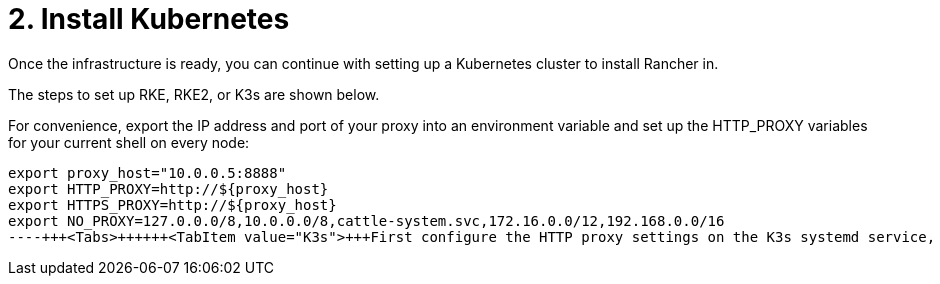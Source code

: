 = 2. Install Kubernetes

+++<head>++++++<link rel="canonical" href="https://ranchermanager.docs.rancher.com/getting-started/installation-and-upgrade/other-installation-methods/rancher-behind-an-http-proxy/install-kubernetes">++++++</link>++++++</head>+++

Once the infrastructure is ready, you can continue with setting up a Kubernetes cluster to install Rancher in.

The steps to set up RKE, RKE2, or K3s are shown below.

For convenience, export the IP address and port of your proxy into an environment variable and set up the HTTP_PROXY variables for your current shell on every node:

----
export proxy_host="10.0.0.5:8888"
export HTTP_PROXY=http://${proxy_host}
export HTTPS_PROXY=http://${proxy_host}
export NO_PROXY=127.0.0.0/8,10.0.0.0/8,cattle-system.svc,172.16.0.0/12,192.168.0.0/16
----+++<Tabs>++++++<TabItem value="K3s">+++First configure the HTTP proxy settings on the K3s systemd service, so that K3s's containerd can pull images through the proxy: ``` cat <<'EOF' | sudo tee /etc/default/k3s > /dev/null HTTP_PROXY=http://$\{proxy_host} HTTPS_PROXY=http://$\{proxy_host} NO_PROXY=127.0.0.0/8,10.0.0.0/8,cattle-system.svc,172.16.0.0/12,192.168.0.0/16,.svc,.cluster.local EOF ``` Rancher needs to be installed on a supported Kubernetes version. To find out which versions of Kubernetes are supported for your Rancher version, refer to the [Rancher Support Matrix](https://www.suse.com/suse-rancher/support-matrix/all-supported-versions/). To specify the K3s (Kubernetes) version, use the INSTALL_K3S_VERSION (e.g., `INSTALL_K3S_VERSION="v1.24.10+k3s1"`) environment variable when running the K3s installation script. On the first node, create a new cluster: ``` curl -sfL https://get.k3s.io | INSTALL_K3S_VERSION=+++<VERSION>+++K3S_TOKEN=+++<TOKEN>+++sh -s - server --cluster-init ``` And then join the other nodes: ``` curl -sfL https://get.k3s.io | INSTALL_K3S_VERSION=+++<VERSION>+++K3S_TOKEN=+++<TOKEN>+++sh -s - server --server https://+++<SERVER>+++:6443 ``` Where `+++<SERVER>+++` is the IP or valid DNS of the server and `+++<TOKEN>+++` is the node-token from the server found at `/var/lib/rancher/k3s/server/node-token`. For more information on installing K3s see the [K3s installation docs](https://docs.k3s.io/installation). To have a look at your cluster run: ``` kubectl cluster-info kubectl get pods --all-namespaces ``` </TabItem> +++<TabItem value="RKE2">+++On every node, run the RKE2 installation script. Ensure that the RKE2 version you are installing is [supported by Rancher](https://www.suse.com/suse-rancher/support-matrix/all-supported-versions/). ``` curl -sfL https://get.rke2.io | INSTALL_RKE2_CHANNEL=v1.xx sh - ``` Then you have to configure the HTTP proxy settings on the RKE2 systemd service, so that RKE2's containerd can pull images through the proxy: ``` cat <<'EOF' | sudo tee /etc/default/rke2-server > /dev/null HTTP_PROXY=http://$\{proxy_host} HTTPS_PROXY=http://$\{proxy_host} NO_PROXY=127.0.0.0/8,10.0.0.0/8,cattle-system.svc,172.16.0.0/12,192.168.0.0/16,.svc,.cluster.local EOF ``` Next create the RKE2 configuration file on every node following the [RKE2 High Availability documentation](https://docs.rke2.io/install/ha). After that start and enable the `rke2-server` service: ``` systemctl enable rke2-server.service systemctl start rke2-server.service ``` For more information on installing RKE2 see the [RKE2 documentation](https://docs.rke2.io). To have a look at your cluster run: ``` export KUBECONFIG=/etc/rancher/rke2/rke2.yaml alias kubectl=/var/lib/rancher/rke2/bin/kubectl kubectl cluster-info kubectl get pods --all-namespaces ```+++</TabItem>+++ +++<TabItem value="RKE">+++First, you have to install Docker and setup the HTTP proxy on all three Linux nodes. For this perform the following steps on all three nodes. Next configure apt to use this proxy when installing packages. If you are not using Ubuntu, you have to adapt this step accordingly: ``` cat <<'EOF' | sudo tee /etc/apt/apt.conf.d/proxy.conf > /dev/null Acquire::http::Proxy "http://$\{proxy_host}/"; Acquire::https::Proxy "http://$\{proxy_host}/"; EOF ``` Now you can install Docker: ``` curl -sL https://releases.rancher.com/install-docker/19.03.sh | sh ``` Then ensure that your current user is able to access the Docker daemon without sudo: ``` sudo usermod -aG docker YOUR_USERNAME ``` And configure the Docker daemon to use the proxy to pull images: ``` sudo mkdir -p /etc/systemd/system/docker.service.d cat <<'EOF' | sudo tee /etc/systemd/system/docker.service.d/http-proxy.conf > /dev/null [Service] Environment="HTTP_PROXY=http://$\{proxy_host}" Environment="HTTPS_PROXY=http://$\{proxy_host}" Environment="NO_PROXY=127.0.0.0/8,10.0.0.0/8,cattle-system.svc,172.16.0.0/12,192.168.0.0/16" EOF ``` To apply the configuration, restart the Docker daemon: ``` sudo systemctl daemon-reload sudo systemctl restart docker ``` #### Air-gapped proxy You can now provision node driver clusters from an air-gapped cluster configured to use a proxy for outbound connections. In addition to setting the default rules for a proxy server, you must also add the rules shown below to provision node driver clusters from a proxied Rancher environment. You will configure your filepath according to your setup, e.g., `/etc/apt/apt.conf.d/proxy.conf`: ``` acl SSL_ports port 22 acl SSL_ports port 2376 acl Safe_ports port 22 # ssh acl Safe_ports port 2376 # docker port ``` ### Creating the RKE Cluster You need several command line tools on the host where you have SSH access to the Linux nodes to create and interact with the cluster: * [RKE CLI binary](https://rancher.com/docs/rke/latest/en/installation/#download-the-rke-binary) ``` sudo curl -fsSL -o /usr/local/bin/rke https://github.com/rancher/rke/releases/download/v1.1.4/rke_linux-amd64 sudo chmod +x /usr/local/bin/rke ``` * [kubectl](https://kubernetes.io/docs/tasks/tools/install-kubectl/) ``` curl -LO "https://dl.k8s.io/release/$(curl -L -s https://dl.k8s.io/release/stable.txt)/bin/linux/amd64/kubectl" chmod +x ./kubectl sudo mv ./kubectl /usr/local/bin/kubectl ``` Next, create a YAML file that describes the RKE cluster. Ensure that the IP addresses of the nodes and the SSH username are correct. For more information on the cluster YAML, have a look at the [RKE documentation](https://rancher.com/docs/rke/latest/en/example-yamls/). ```yml nodes: - address: 10.0.1.200 user: ubuntu role: [controlplane,worker,etcd] - address: 10.0.1.201 user: ubuntu role: [controlplane,worker,etcd] - address: 10.0.1.202 user: ubuntu role: [controlplane,worker,etcd] services: etcd: backup_config: interval_hours: 12 retention: 6 ``` After that, you can create the Kubernetes cluster by running: ``` rke up --config rancher-cluster.yaml ``` RKE creates a state file called `rancher-cluster.rkestate`, this is needed if you want to perform updates, modify your cluster configuration or restore it from a backup. It also creates a `kube_config_cluster.yaml` file, that you can use to connect to the remote Kubernetes cluster locally with tools like kubectl or Helm. Make sure to save all of these files in a secure location, for example by putting them into a version control system. To have a look at your cluster run: ``` export KUBECONFIG=kube_config_cluster.yaml kubectl cluster-info kubectl get pods --all-namespaces ``` You can also verify that your external load balancer works, and the DNS entry is set up correctly. If you send a request to either, you should receive HTTP 404 response from the ingress controller: ``` $ curl 10.0.1.100 default backend - 404 $ curl rancher.example.com default backend - 404 ``` ### Save Your Files :::note Important: The files mentioned below are needed to maintain, troubleshoot and upgrade your cluster. ::: Save a copy of the following files in a secure location: - `rancher-cluster.yml`: The RKE cluster configuration file. - `kube_config_cluster.yml`: The [Kubeconfig file](https://rancher.com/docs/rke/latest/en/kubeconfig/) for the cluster, this file contains credentials for full access to the cluster. - `rancher-cluster.rkestate`: The [Kubernetes Cluster State file](https://rancher.com/docs/rke/latest/en/installation/#kubernetes-cluster-state), this file contains the current state of the cluster including the RKE configuration and the certificates. :::note The "rancher-cluster" parts of the two latter file names are dependent on how you name the RKE cluster configuration file. :::+++</TabItem>+++ </Tabs> ### Issues or errors? See the [Troubleshooting](../../install-upgrade-on-a-kubernetes-cluster/troubleshooting.md) page. ### [Next: Install Rancher](install-rancher.md)+++</TOKEN>++++++</SERVER>++++++</SERVER>++++++</TOKEN>++++++</VERSION>++++++</TOKEN>++++++</VERSION>++++++</TabItem>++++++</Tabs>+++
